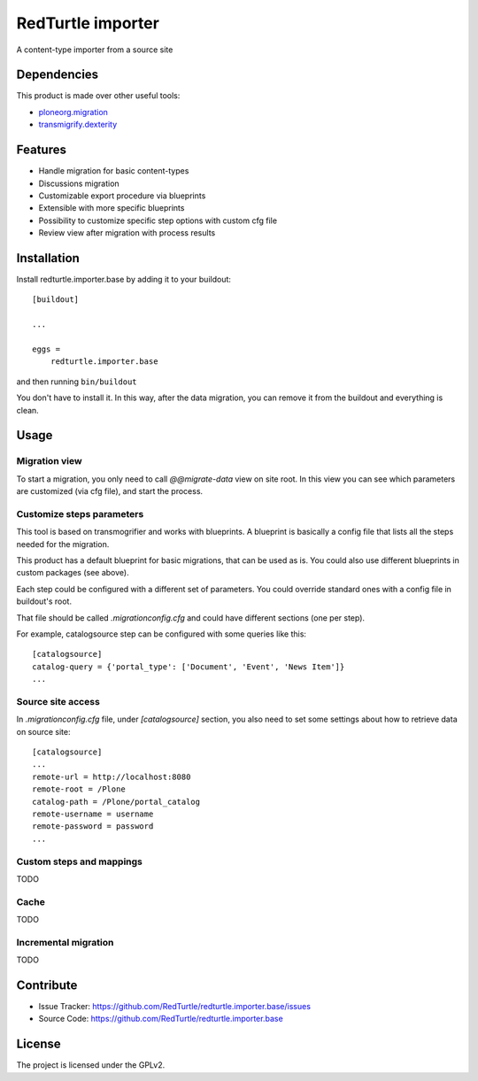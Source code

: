 .. This README is meant for consumption by humans and pypi. Pypi can render rst files so please do not use Sphinx features.
   If you want to learn more about writing documentation, please check out: http://docs.plone.org/about/documentation_styleguide.html
   This text does not appear on pypi or github. It is a comment.

==================
RedTurtle importer
==================

A content-type importer from a source site

Dependencies
============

This product is made over other useful tools:

* `ploneorg.migration`__
* `transmigrify.dexterity`__

__ https://github.com/collective/ploneorg.migration
__ https://github.com/collective/transmogrify.dexterity

Features
========

- Handle migration for basic content-types
- Discussions migration
- Customizable export procedure via blueprints
- Extensible with more specific blueprints
- Possibility to customize specific step options with custom cfg file
- Review view after migration with process results

Installation
============

Install redturtle.importer.base by adding it to your buildout::

    [buildout]

    ...

    eggs =
        redturtle.importer.base


and then running ``bin/buildout``

You don't have to install it. In this way, after the data migration, you can
remove it from the buildout and everything is clean.


Usage
=====

Migration view
--------------
To start a migration, you only need to call `@@migrate-data` view on site root.
In this view you can see which parameters are customized (via cfg file), and start the process.

Customize steps parameters
--------------------------

This tool is based on transmogrifier and works with blueprints.
A blueprint is basically a config file that lists all the steps needed for the migration.

This product has a default blueprint for basic migrations, that can be used as is.
You could also use different blueprints in custom packages (see above).

Each step could be configured with a different set of parameters. You could override standard ones with a config file in buildout's root.

That file should be called `.migrationconfig.cfg` and could have different sections (one per step).

For example, catalogsource step can be configured with some queries like this::

    [catalogsource]
    catalog-query = {'portal_type': ['Document', 'Event', 'News Item']}
    ...

Source site access
------------------

In `.migrationconfig.cfg` file, under `[catalogsource]` section, you also need to set some settings about how to retrieve data on source site::

    [catalogsource]
    ...
    remote-url = http://localhost:8080
    remote-root = /Plone
    catalog-path = /Plone/portal_catalog
    remote-username = username
    remote-password = password
    ...

Custom steps and mappings
-------------------------

TODO


Cache
-----

TODO

Incremental migration
---------------------

TODO


Contribute
==========

- Issue Tracker: https://github.com/RedTurtle/redturtle.importer.base/issues
- Source Code: https://github.com/RedTurtle/redturtle.importer.base


License
=======

The project is licensed under the GPLv2.
